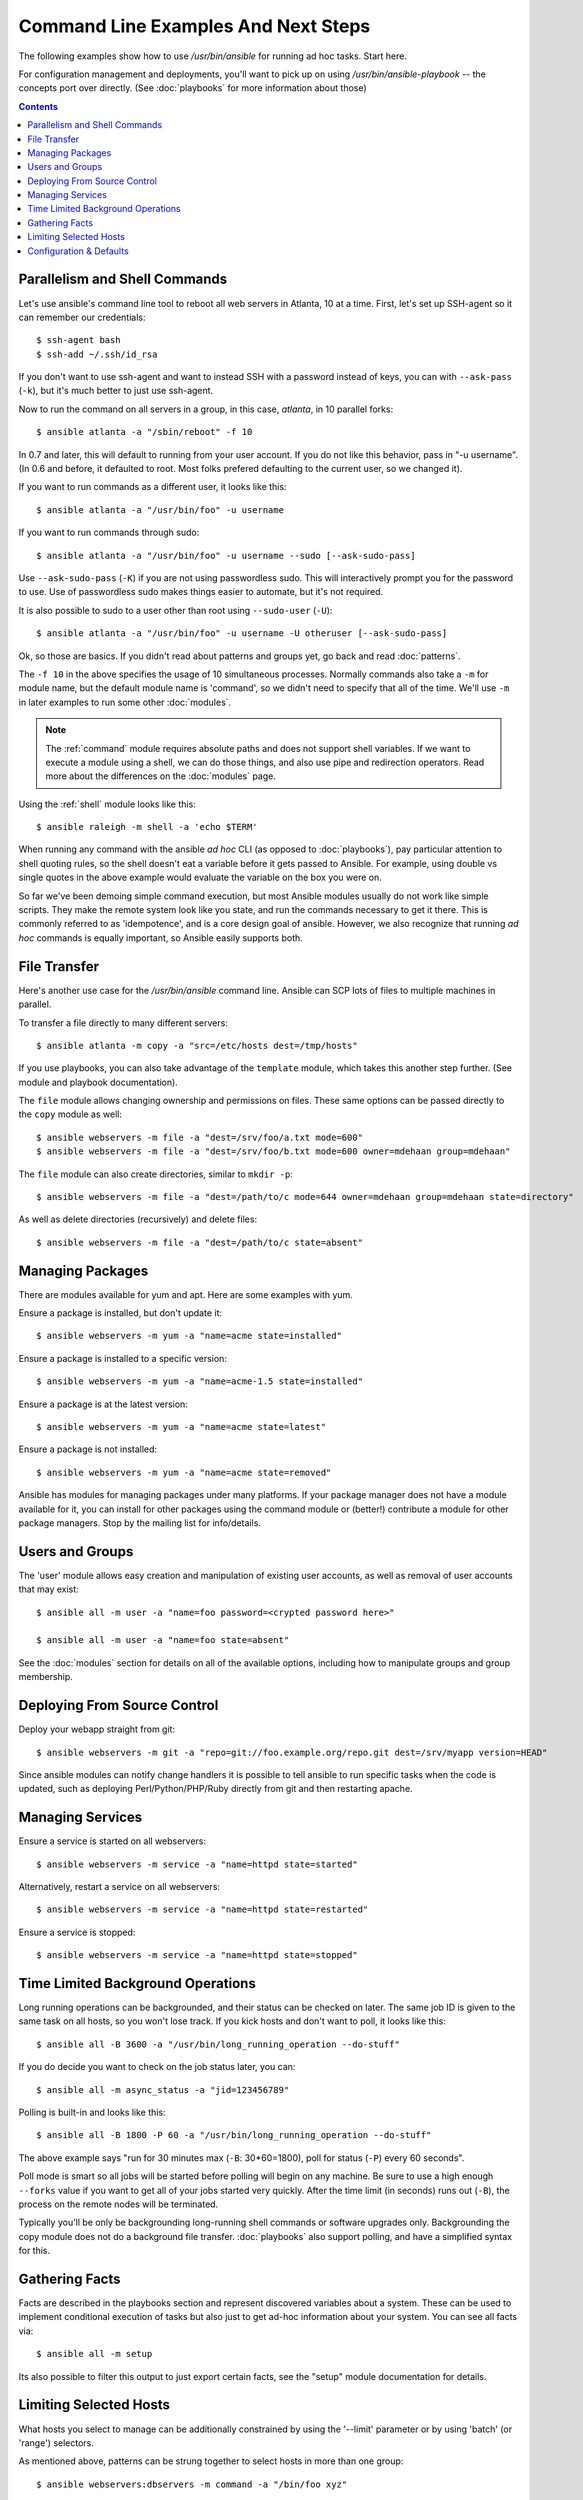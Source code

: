 Command Line Examples And Next Steps
====================================

.. highlight:: bash

The following examples show how to use `/usr/bin/ansible` for running
ad hoc tasks.  Start here.

For configuration management and deployments, you'll want to pick up on
using `/usr/bin/ansible-playbook` -- the concepts port over directly.
(See :doc:`playbooks` for more information about those)

.. contents::
   :depth: 1


Parallelism and Shell Commands
``````````````````````````````

Let's use ansible's command line tool to reboot all web servers in Atlanta, 10 at a time.  First, let's
set up SSH-agent so it can remember our credentials::

    $ ssh-agent bash
    $ ssh-add ~/.ssh/id_rsa

If you don't want to use ssh-agent and want to instead SSH with a
password instead of keys, you can with ``--ask-pass`` (``-k``), but
it's much better to just use ssh-agent.

Now to run the command on all servers in a group, in this case,
*atlanta*, in 10 parallel forks::

    $ ansible atlanta -a "/sbin/reboot" -f 10

In 0.7 and later, this will default to running from your user account.  If you do not like this
behavior, pass in "-u username".  (In 0.6 and before, it defaulted to root.  Most folks prefered
defaulting to the current user, so we changed it).

If you want to run commands as a different user, it looks like this::

    $ ansible atlanta -a "/usr/bin/foo" -u username

If you want to run commands through sudo::

    $ ansible atlanta -a "/usr/bin/foo" -u username --sudo [--ask-sudo-pass]

Use ``--ask-sudo-pass`` (``-K``) if you are not using passwordless
sudo.  This will interactively prompt you for the password to use.
Use of passwordless sudo makes things easier to automate, but it's not
required.

It is also possible to sudo to a user other than root using
``--sudo-user`` (``-U``)::

    $ ansible atlanta -a "/usr/bin/foo" -u username -U otheruser [--ask-sudo-pass]

Ok, so those are basics.  If you didn't read about patterns and groups yet, go back and read :doc:`patterns`.

The ``-f 10`` in the above specifies the usage of 10 simultaneous
processes.  Normally commands also take a ``-m`` for module name, but
the default module name is 'command', so we didn't need to
specify that all of the time.  We'll use ``-m`` in later examples to
run some other :doc:`modules`.

.. note::
   The :ref:`command` module requires absolute paths and does not
   support shell variables.  If we want to execute a module using a
   shell, we can do those things, and also use pipe and redirection
   operators.  Read more about the differences on the :doc:`modules`
   page.

Using the :ref:`shell` module looks like this::

    $ ansible raleigh -m shell -a 'echo $TERM'

When running any command with the ansible *ad hoc* CLI (as opposed to
:doc:`playbooks`), pay particular attention to shell quoting rules, so
the shell doesn't eat a variable before it gets passed to Ansible.
For example, using double vs single quotes in the above example would
evaluate the variable on the box you were on.

So far we've been demoing simple command execution, but most Ansible modules usually do not work like
simple scripts. They make the remote system look like you state, and run the commands necessary to
get it there.  This is commonly referred to as 'idempotence', and is a core design goal of ansible.
However, we also recognize that running *ad hoc* commands is equally important, so Ansible easily supports both.


File Transfer
`````````````

Here's another use case for the `/usr/bin/ansible` command line.  Ansible can SCP lots of files to multiple machines in parallel.

To transfer a file directly to many different servers::

    $ ansible atlanta -m copy -a "src=/etc/hosts dest=/tmp/hosts"

If you use playbooks, you can also take advantage of the ``template`` module,
which takes this another step further.  (See module and playbook documentation).

The ``file`` module allows changing ownership and permissions on files.  These
same options can be passed directly to the ``copy`` module as well::

    $ ansible webservers -m file -a "dest=/srv/foo/a.txt mode=600"
    $ ansible webservers -m file -a "dest=/srv/foo/b.txt mode=600 owner=mdehaan group=mdehaan"

The ``file`` module can also create directories, similar to ``mkdir -p``::

    $ ansible webservers -m file -a "dest=/path/to/c mode=644 owner=mdehaan group=mdehaan state=directory"

As well as delete directories (recursively) and delete files::

    $ ansible webservers -m file -a "dest=/path/to/c state=absent"


Managing Packages
`````````````````

There are modules available for yum and apt.  Here are some examples
with yum.

Ensure a package is installed, but don't update it::

    $ ansible webservers -m yum -a "name=acme state=installed"

Ensure a package is installed to a specific version::

    $ ansible webservers -m yum -a "name=acme-1.5 state=installed"

Ensure a package is at the latest version::

    $ ansible webservers -m yum -a "name=acme state=latest"

Ensure a package is not installed::

    $ ansible webservers -m yum -a "name=acme state=removed"

Ansible has modules for managing packages under many platforms.  If your package manager
does not have a module available for it, you can install
for other packages using the command module or (better!) contribute a module
for other package managers.  Stop by the mailing list for info/details.

Users and Groups
````````````````

The 'user' module allows easy creation and manipulation of
existing user accounts, as well as removal of user accounts that may
exist::

    $ ansible all -m user -a "name=foo password=<crypted password here>"

    $ ansible all -m user -a "name=foo state=absent"

See the :doc:`modules` section for details on all of the available options, including
how to manipulate groups and group membership.

Deploying From Source Control
`````````````````````````````

Deploy your webapp straight from git::

    $ ansible webservers -m git -a "repo=git://foo.example.org/repo.git dest=/srv/myapp version=HEAD"

Since ansible modules can notify change handlers it is possible to
tell ansible to run specific tasks when the code is updated, such as
deploying Perl/Python/PHP/Ruby directly from git and then restarting
apache.

Managing Services
`````````````````

Ensure a service is started on all webservers::

    $ ansible webservers -m service -a "name=httpd state=started"

Alternatively, restart a service on all webservers::

    $ ansible webservers -m service -a "name=httpd state=restarted"

Ensure a service is stopped::

    $ ansible webservers -m service -a "name=httpd state=stopped"

Time Limited Background Operations
``````````````````````````````````

Long running operations can be backgrounded, and their status can be
checked on later. The same job ID is given to the same task on all
hosts, so you won't lose track.  If you kick hosts and don't want
to poll, it looks like this::

    $ ansible all -B 3600 -a "/usr/bin/long_running_operation --do-stuff"

If you do decide you want to check on the job status later, you can::

    $ ansible all -m async_status -a "jid=123456789"

Polling is built-in and looks like this::

    $ ansible all -B 1800 -P 60 -a "/usr/bin/long_running_operation --do-stuff"

The above example says "run for 30 minutes max (``-B``: 30*60=1800),
poll for status (``-P``) every 60 seconds".

Poll mode is smart so all jobs will be started before polling will begin on any machine.
Be sure to use a high enough ``--forks`` value if you want to get all of your jobs started
very quickly. After the time limit (in seconds) runs out (``-B``), the process on
the remote nodes will be terminated.

Typically you'll be only be backgrounding long-running
shell commands or software upgrades only.  Backgrounding the copy module does not do a background file transfer.  :doc:`playbooks` also support polling, and have a simplified syntax for this.

Gathering Facts
```````````````

Facts are described in the playbooks section and represent discovered variables about a
system.  These can be used to implement conditional execution of tasks but also just to get ad-hoc information about your system. You can see all facts via::

    $ ansible all -m setup

Its also possible to filter this output to just export certain facts, see the "setup" module documentation for details.


Limiting Selected Hosts
```````````````````````

.. versionadded:: 0.7

What hosts you select to manage can be additionally constrained by using the '--limit' parameter or
by using 'batch' (or 'range') selectors.

As mentioned above, patterns can be strung together to select hosts in more than one group::

    $ ansible webservers:dbservers -m command -a "/bin/foo xyz"

This is an "or" condition.  If you want to further constrain the selection, use --limit, which
also works with ``ansible-playbook``::

    $ ansible webservers:dbservers -m command -a "/bin/foo xyz" --limit region

Assuming version 0.9 or later, as with other host patterns, values to limit can be separated with ";", ":", or ",".

Now let's talk about range selection.   Suppose you have 1000 servers in group 'datacenter', but only want to target one at a time.  This is also easy::

    $ ansible webservers[0-99] -m command -a "/bin/foo xyz"
    $ ansible webservers[100-199] -m command -a "/bin/foo xyz"

This will select the first 100, then the second 100, host entries in the webservers group.  (It does not matter
what their names or IP addresses are).

Both of these methods can be used at the same time, and ranges can also be passed to the --limit parameter.

Configuration & Defaults
````````````````````````

.. versionadded:: 0.7

Ansible has an optional configuration file that can be used to tune settings and also eliminate the need to pass various command line flags. Ansible will look for the config file in the following order, using
the first config file it finds present:

1. File specified by the ``ANSIBLE_CONFIG`` environment variable
2. ``~/.ansible.cfg``
3. ``ansible.cfg`` in the current working directory. (version 0.8 and up)
4. ``/etc/ansible/ansible.cfg``

For those running from source, a sample configuration file lives in the examples/ directory.  The RPM will install configuration into /etc/ansible/ansible.cfg automatically.

.. seealso::

   :doc:`modules`
       A list of available modules
   :doc:`playbooks`
       Using ansible for configuration management & deployment
   `Mailing List <http://groups.google.com/group/ansible-project>`_
       Questions? Help? Ideas?  Stop by the list on Google Groups
   `irc.freenode.net <http://irc.freenode.net>`_
       #ansible IRC chat channel
